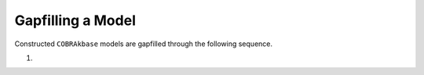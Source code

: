 Gapfilling a Model
________________________________________________________________________

Constructed ``COBRAkbase`` models are gapfilled through the following sequence.

1)
